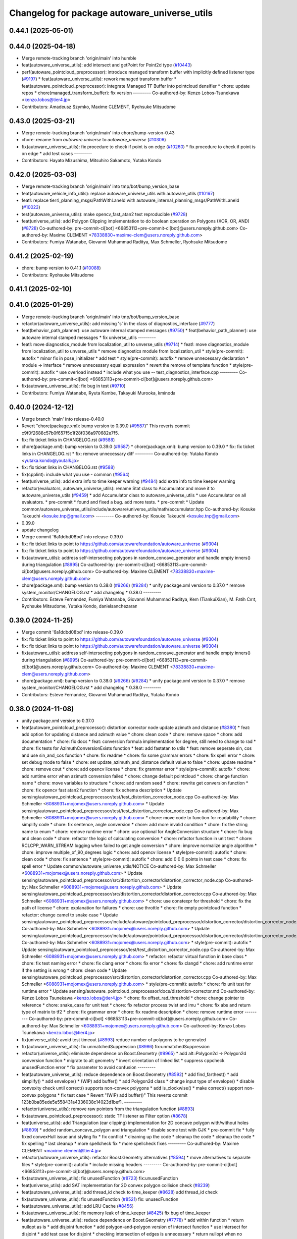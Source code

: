 ^^^^^^^^^^^^^^^^^^^^^^^^^^^^^^^^^^^^^^^^^^^^^
Changelog for package autoware_universe_utils
^^^^^^^^^^^^^^^^^^^^^^^^^^^^^^^^^^^^^^^^^^^^^

0.44.1 (2025-05-01)
-------------------

0.44.0 (2025-04-18)
-------------------
* Merge remote-tracking branch 'origin/main' into humble
* feat(autoware_universe_utils): add intersect and getPoint for Point2d type (`#10443 <https://github.com/autowarefoundation/autoware_universe/issues/10443>`_)
* perf(autoware_pointcloud_preprocessor): introduce managed transform buffer with implicitly defined listener type (`#9197 <https://github.com/autowarefoundation/autoware_universe/issues/9197>`_)
  * feat(autoware_universe_utils): rework managed transform buffer
  * feat(autoware_pointcloud_preprocessor): integrate Managed TF Buffer into pointcloud densifier
  * chore: update repos
  * chore(managed_transform_buffer): fix version
  ---------
  Co-authored-by: Kenzo Lobos-Tsunekawa <kenzo.lobos@tier4.jp>
* Contributors: Amadeusz Szymko, Maxime CLEMENT, Ryohsuke Mitsudome

0.43.0 (2025-03-21)
-------------------
* Merge remote-tracking branch 'origin/main' into chore/bump-version-0.43
* chore: rename from `autoware.universe` to `autoware_universe` (`#10306 <https://github.com/autowarefoundation/autoware_universe/issues/10306>`_)
* fix(autoware_universe_utils): fix procedure to check if point is on edge (`#10260 <https://github.com/autowarefoundation/autoware_universe/issues/10260>`_)
  * fix procedure to check if point is on edge
  * add test cases
  ---------
* Contributors: Hayato Mizushima, Mitsuhiro Sakamoto, Yutaka Kondo

0.42.0 (2025-03-03)
-------------------
* Merge remote-tracking branch 'origin/main' into tmp/bot/bump_version_base
* feat(autoware_vehicle_info_utils): replace autoware_universe_utils with autoware_utils (`#10167 <https://github.com/autowarefoundation/autoware_universe/issues/10167>`_)
* feat!: replace tier4_planning_msgs/PathWithLaneId with autoware_internal_planning_msgs/PathWithLaneId (`#10023 <https://github.com/autowarefoundation/autoware_universe/issues/10023>`_)
* test(autoware_universe_utils): make opencv_fast_atan2 test reproducible (`#9728 <https://github.com/autowarefoundation/autoware_universe/issues/9728>`_)
* feat(universe_utils): add Polygon Clipping implementation to do boolean operation on Polygons (XOR, OR, AND) (`#8728 <https://github.com/autowarefoundation/autoware_universe/issues/8728>`_)
  Co-authored-by: pre-commit-ci[bot] <66853113+pre-commit-ci[bot]@users.noreply.github.com>
  Co-authored-by: Maxime CLEMENT <78338830+maxime-clem@users.noreply.github.com>
* Contributors: Fumiya Watanabe, Giovanni Muhammad Raditya, Max Schmeller, Ryohsuke Mitsudome

0.41.2 (2025-02-19)
-------------------
* chore: bump version to 0.41.1 (`#10088 <https://github.com/autowarefoundation/autoware_universe/issues/10088>`_)
* Contributors: Ryohsuke Mitsudome

0.41.1 (2025-02-10)
-------------------

0.41.0 (2025-01-29)
-------------------
* Merge remote-tracking branch 'origin/main' into tmp/bot/bump_version_base
* refactor(autoware_universe_utils): add missing 's' in the class of diagnostics_interface (`#9777 <https://github.com/autowarefoundation/autoware_universe/issues/9777>`_)
* feat(behavior_path_planner): use autoware internal stamped messages (`#9750 <https://github.com/autowarefoundation/autoware_universe/issues/9750>`_)
  * feat(behavior_path_planner): use autoware internal stamped messages
  * fix universe_utils
  ---------
* feat!: move diagnostics_module from localization_util to unverse_utils (`#9714 <https://github.com/autowarefoundation/autoware_universe/issues/9714>`_)
  * feat!: move diagnostics_module from localization_util to unverse_utils
  * remove diagnostics module from localization_util
  * style(pre-commit): autofix
  * minor fix in pose_initializer
  * add test
  * style(pre-commit): autofix
  * remove unnecessary declaration
  * module -> interface
  * remove unnecessary equal expression
  * revert the remove of template function
  * style(pre-commit): autofix
  * use overload instead
  * include what you use -- test_diagnostics_interface.cpp
  ---------
  Co-authored-by: pre-commit-ci[bot] <66853113+pre-commit-ci[bot]@users.noreply.github.com>
* fix(autoware_universe_utils): fix bug in test (`#9710 <https://github.com/autowarefoundation/autoware_universe/issues/9710>`_)
* Contributors: Fumiya Watanabe, Ryuta Kambe, Takayuki Murooka, kminoda

0.40.0 (2024-12-12)
-------------------
* Merge branch 'main' into release-0.40.0
* Revert "chore(package.xml): bump version to 0.39.0 (`#9587 <https://github.com/autowarefoundation/autoware_universe/issues/9587>`_)"
  This reverts commit c9f0f2688c57b0f657f5c1f28f036a970682e7f5.
* fix: fix ticket links in CHANGELOG.rst (`#9588 <https://github.com/autowarefoundation/autoware_universe/issues/9588>`_)
* chore(package.xml): bump version to 0.39.0 (`#9587 <https://github.com/autowarefoundation/autoware_universe/issues/9587>`_)
  * chore(package.xml): bump version to 0.39.0
  * fix: fix ticket links in CHANGELOG.rst
  * fix: remove unnecessary diff
  ---------
  Co-authored-by: Yutaka Kondo <yutaka.kondo@youtalk.jp>
* fix: fix ticket links in CHANGELOG.rst (`#9588 <https://github.com/autowarefoundation/autoware_universe/issues/9588>`_)
* fix(cpplint): include what you use - common (`#9564 <https://github.com/autowarefoundation/autoware_universe/issues/9564>`_)
* feat(universe_utils): add extra info to time keeper warning (`#9484 <https://github.com/autowarefoundation/autoware_universe/issues/9484>`_)
  add extra info to time keeper warning
* refactor(evaluators, autoware_universe_utils): rename Stat class to Accumulator and move it to autoware_universe_utils (`#9459 <https://github.com/autowarefoundation/autoware_universe/issues/9459>`_)
  * add Accumulator class to autoware_universe_utils
  * use Accumulator on all evaluators.
  * pre-commit
  * found and fixed a bug. add more tests.
  * pre-commit
  * Update common/autoware_universe_utils/include/autoware/universe_utils/math/accumulator.hpp
  Co-authored-by: Kosuke Takeuchi <kosuke.tnp@gmail.com>
  ---------
  Co-authored-by: Kosuke Takeuchi <kosuke.tnp@gmail.com>
* 0.39.0
* update changelog
* Merge commit '6a1ddbd08bd' into release-0.39.0
* fix: fix ticket links to point to https://github.com/autowarefoundation/autoware_universe (`#9304 <https://github.com/autowarefoundation/autoware_universe/issues/9304>`_)
* fix: fix ticket links to point to https://github.com/autowarefoundation/autoware_universe (`#9304 <https://github.com/autowarefoundation/autoware_universe/issues/9304>`_)
* fix(autoware_utils): address self-intersecting polygons in random_concave_generator and handle empty inners() during triangulation (`#8995 <https://github.com/autowarefoundation/autoware_universe/issues/8995>`_)
  Co-authored-by: pre-commit-ci[bot] <66853113+pre-commit-ci[bot]@users.noreply.github.com>
  Co-authored-by: Maxime CLEMENT <78338830+maxime-clem@users.noreply.github.com>
* chore(package.xml): bump version to 0.38.0 (`#9266 <https://github.com/autowarefoundation/autoware_universe/issues/9266>`_) (`#9284 <https://github.com/autowarefoundation/autoware_universe/issues/9284>`_)
  * unify package.xml version to 0.37.0
  * remove system_monitor/CHANGELOG.rst
  * add changelog
  * 0.38.0
  ---------
* Contributors: Esteve Fernandez, Fumiya Watanabe, Giovanni Muhammad Raditya, Kem (TiankuiXian), M. Fatih Cırıt, Ryohsuke Mitsudome, Yutaka Kondo, danielsanchezaran

0.39.0 (2024-11-25)
-------------------
* Merge commit '6a1ddbd08bd' into release-0.39.0
* fix: fix ticket links to point to https://github.com/autowarefoundation/autoware_universe (`#9304 <https://github.com/autowarefoundation/autoware_universe/issues/9304>`_)
* fix: fix ticket links to point to https://github.com/autowarefoundation/autoware_universe (`#9304 <https://github.com/autowarefoundation/autoware_universe/issues/9304>`_)
* fix(autoware_utils): address self-intersecting polygons in random_concave_generator and handle empty inners() during triangulation (`#8995 <https://github.com/autowarefoundation/autoware_universe/issues/8995>`_)
  Co-authored-by: pre-commit-ci[bot] <66853113+pre-commit-ci[bot]@users.noreply.github.com>
  Co-authored-by: Maxime CLEMENT <78338830+maxime-clem@users.noreply.github.com>
* chore(package.xml): bump version to 0.38.0 (`#9266 <https://github.com/autowarefoundation/autoware_universe/issues/9266>`_) (`#9284 <https://github.com/autowarefoundation/autoware_universe/issues/9284>`_)
  * unify package.xml version to 0.37.0
  * remove system_monitor/CHANGELOG.rst
  * add changelog
  * 0.38.0
  ---------
* Contributors: Esteve Fernandez, Giovanni Muhammad Raditya, Yutaka Kondo

0.38.0 (2024-11-08)
-------------------
* unify package.xml version to 0.37.0
* feat(autoware_pointcloud_preprocessor): distortion corrector node update azimuth and distance (`#8380 <https://github.com/autowarefoundation/autoware_universe/issues/8380>`_)
  * feat: add option for updating distance and azimuth value
  * chore: clean code
  * chore: remove space
  * chore: add documentation
  * chore: fix docs
  * feat: conversion formula implementation for degree, still need to change to rad
  * chore: fix tests for AzimuthConversionExists function
  * feat: add fastatan to utils
  * feat: remove seperate sin, cos and use sin_and_cos function
  * chore: fix readme
  * chore: fix some grammar errors
  * chore: fix spell error
  * chore: set debug mode to false
  * chore: set update_azimuth_and_distance default value to false
  * chore: update readme
  * chore: remove cout
  * chore: add opencv license
  * chore: fix grammar error
  * style(pre-commit): autofix
  * chore: add runtime error when azimuth conversion failed
  * chore: change default pointcloud
  * chore: change function name
  * chore: move variables to structure
  * chore: add random seed
  * chore: rewrite get conversion function
  * chore: fix opencv fast atan2 function
  * chore: fix schema description
  * Update sensing/autoware_pointcloud_preprocessor/test/test_distortion_corrector_node.cpp
  Co-authored-by: Max Schmeller <6088931+mojomex@users.noreply.github.com>
  * Update sensing/autoware_pointcloud_preprocessor/test/test_distortion_corrector_node.cpp
  Co-authored-by: Max Schmeller <6088931+mojomex@users.noreply.github.com>
  * chore: move code to function for readability
  * chore: simplify code
  * chore: fix sentence, angle conversion
  * chore: add more invalid condition
  * chore: fix the string name to enum
  * chore: remove runtime error
  * chore: use optional for AngleConversion structure
  * chore: fix bug and clean code
  * chore: refactor the logic of calculating conversion
  * chore: refactor function in unit test
  * chore: RCLCPP_WARN_STREAM logging when failed to get angle conversion
  * chore: improve normalize angle algorithm
  * chore: improve multiple_of_90_degrees logic
  * chore: add opencv license
  * style(pre-commit): autofix
  * chore: clean code
  * chore: fix sentence
  * style(pre-commit): autofix
  * chore: add 0 0 0 points in test case
  * chore: fix spell error
  * Update common/autoware_universe_utils/NOTICE
  Co-authored-by: Max Schmeller <6088931+mojomex@users.noreply.github.com>
  * Update sensing/autoware_pointcloud_preprocessor/src/distortion_corrector/distortion_corrector_node.cpp
  Co-authored-by: Max Schmeller <6088931+mojomex@users.noreply.github.com>
  * Update sensing/autoware_pointcloud_preprocessor/src/distortion_corrector/distortion_corrector.cpp
  Co-authored-by: Max Schmeller <6088931+mojomex@users.noreply.github.com>
  * chore: use constexpr for threshold
  * chore: fix the path of license
  * chore: explanation for failures
  * chore: use throttle
  * chore: fix empty pointcloud function
  * refactor: change camel to snake case
  * Update sensing/autoware_pointcloud_preprocessor/include/autoware/pointcloud_preprocessor/distortion_corrector/distortion_corrector_node.hpp
  Co-authored-by: Max Schmeller <6088931+mojomex@users.noreply.github.com>
  * Update sensing/autoware_pointcloud_preprocessor/include/autoware/pointcloud_preprocessor/distortion_corrector/distortion_corrector_node.hpp
  Co-authored-by: Max Schmeller <6088931+mojomex@users.noreply.github.com>
  * style(pre-commit): autofix
  * Update sensing/autoware_pointcloud_preprocessor/test/test_distortion_corrector_node.cpp
  Co-authored-by: Max Schmeller <6088931+mojomex@users.noreply.github.com>
  * refactor: refactor virtual function in base class
  * chore: fix test naming error
  * chore: fix clang error
  * chore: fix error
  * chore: fix clangd
  * chore: add runtime error if the setting is wrong
  * chore: clean code
  * Update sensing/autoware_pointcloud_preprocessor/src/distortion_corrector/distortion_corrector.cpp
  Co-authored-by: Max Schmeller <6088931+mojomex@users.noreply.github.com>
  * style(pre-commit): autofix
  * chore: fix unit test for runtime error
  * Update sensing/autoware_pointcloud_preprocessor/docs/distortion-corrector.md
  Co-authored-by: Kenzo Lobos Tsunekawa <kenzo.lobos@tier4.jp>
  * chore: fix offset_rad_threshold
  * chore: change pointer to reference
  * chore: snake_case for unit test
  * chore: fix refactor process twist and imu
  * chore: fix abs and return type of matrix to tf2
  * chore: fix grammar error
  * chore: fix readme description
  * chore: remove runtime error
  ---------
  Co-authored-by: pre-commit-ci[bot] <66853113+pre-commit-ci[bot]@users.noreply.github.com>
  Co-authored-by: Max Schmeller <6088931+mojomex@users.noreply.github.com>
  Co-authored-by: Kenzo Lobos Tsunekawa <kenzo.lobos@tier4.jp>
* fix(universe_utils): avoid test timeout (`#8993 <https://github.com/autowarefoundation/autoware_universe/issues/8993>`_)
  reduce number of polygons to be generated
* fix(autoware_universe_utils): fix unmatchedSuppression (`#8986 <https://github.com/autowarefoundation/autoware_universe/issues/8986>`_)
  fix:unmatchedSuppression
* refactor(universe_utils): eliminate dependence on Boost.Geometry (`#8965 <https://github.com/autowarefoundation/autoware_universe/issues/8965>`_)
  * add alt::Polygon2d -> Polygon2d conversion function
  * migrate to alt geometry
  * invert orientation of linked list
  * suppress cppcheck unusedFunction error
  * fix parameter to avoid confusion
  ---------
* feat(autoware_universe_utils): reduce dependence on Boost.Geometry (`#8592 <https://github.com/autowarefoundation/autoware_universe/issues/8592>`_)
  * add find_farthest()
  * add simplify()
  * add envelope()
  * (WIP) add buffer()
  * add Polygon2d class
  * change input type of envelope()
  * disable convexity check until correct() supports non-convex polygons
  * add is_clockwise()
  * make correct() support non-convex polygons
  * fix test case
  * Revert "(WIP) add buffer()"
  This reverts commit 123b0ba85ede5e558431a4336038c14023d1bef1.
  ---------
* refactor(universe_utils): remove raw pointers from the triangulation function (`#8893 <https://github.com/autowarefoundation/autoware_universe/issues/8893>`_)
* fix(autoware_pointcloud_preprocessor): static TF listener as Filter option (`#8678 <https://github.com/autowarefoundation/autoware_universe/issues/8678>`_)
* feat(universe_utils): add Triangulation (ear clipping) implementation for 2D concave polygon with/without holes (`#8609 <https://github.com/autowarefoundation/autoware_universe/issues/8609>`_)
  * added random_concave_polygon and triangulation
  * disable some test with GJK
  * pre-commit fix
  * fully fixed convexHull issue and  styling fix
  * fix conflict
  * cleaning up the code
  * cleanup the code
  * cleanup the code
  * fix spelling
  * last cleanup
  * more spellcheck fix
  * more spellcheck fixes
  ---------
  Co-authored-by: Maxime CLEMENT <maxime.clement@tier4.jp>
* refactor(autoware_universe_utils): refactor Boost.Geometry alternatives (`#8594 <https://github.com/autowarefoundation/autoware_universe/issues/8594>`_)
  * move alternatives to separate files
  * style(pre-commit): autofix
  * include missing headers
  ---------
  Co-authored-by: pre-commit-ci[bot] <66853113+pre-commit-ci[bot]@users.noreply.github.com>
* fix(autoware_universe_utils): fix unusedFunction (`#8723 <https://github.com/autowarefoundation/autoware_universe/issues/8723>`_)
  fix:unusedFunction
* feat(universe_utils): add SAT implementation for 2D convex polygon collision check (`#8239 <https://github.com/autowarefoundation/autoware_universe/issues/8239>`_)
* feat(autoware_universe_utils): add thread_id check to time_keeper (`#8628 <https://github.com/autowarefoundation/autoware_universe/issues/8628>`_)
  add thread_id check
* fix(autoware_universe_utils): fix unusedFunction (`#8521 <https://github.com/autowarefoundation/autoware_universe/issues/8521>`_)
  fix: unusedFunction
* feat(autoware_universe_utils): add LRU Cache (`#8456 <https://github.com/autowarefoundation/autoware_universe/issues/8456>`_)
* fix(autoware_universe_utils): fix memory leak of time_keeper (`#8425 <https://github.com/autowarefoundation/autoware_universe/issues/8425>`_)
  fix bug of time_keeper
* feat(autoware_universe_utils): reduce dependence on Boost.Geometry (`#7778 <https://github.com/autowarefoundation/autoware_universe/issues/7778>`_)
  * add within function
  * return nullopt as is
  * add disjoint function
  * add polygon-and-polygon version of intersect function
  * use intersect for disjoint
  * add test case for disjoint
  * checking intersection of edges is unnecessary
  * return nullopt when no intersection point found
  * add distance function
  * add coveredBy function
  * add point-polygon variant of distance function
  * add isAbove function
  * add divideBySegment function
  * add convexHull function
  * add correct function
  * add area function
  * change point type to tf2::Vector3
  * simplify correct function
  * push geometry types to namespace
  * match the behavior of Boost.Geometry
  * add test cases for benchmarking
  * add headers for convex_hull()
  * remove polygon-polygon intersect & disjoint function
  * add intersects function
  * add touches function
  * add disjoint function
  * minor fix
  * change name Polygon to CvxPolygon
  * change name CvxPolygon to ConvexPolygon
  * rename intersect function and restore the original
  * change function names to snake_case
  * early return
  * change point type from tf2::Vector3 to custom struct
  * style(pre-commit): autofix
  * use alt::Vector2d to represent point
  * convert from boost before time measurement
  * add header for std::move
  * avoid using long
  * convert from boost before time measurement
  * add point-segment variant of touches function
  * improve performance of point-polygon touches()
  * improve performance of area()
  * add note for class naming
  * improve performance of covered_by()
  * simplify within()
  * improve performance of covered_by()
  * improve performance of within()
  * use operator[] instead of at()
  * print point when covered_by() test failed
  * avoid using hypot()
  * improve performace of convex_hull()
  * remove divide_by_segment() function
  * fix test cases
  * improve performance of touches()
  * add test case for touches()
  * improve performance of touches()
  * change type alias PointList to Points2d
  * add & fix vector size assertions
  * define epsilon respectively
  ---------
  Co-authored-by: pre-commit-ci[bot] <66853113+pre-commit-ci[bot]@users.noreply.github.com>
  Co-authored-by: Satoshi OTA <44889564+satoshi-ota@users.noreply.github.com>
* fix(autoware_universe_utils): fix constParameterReference (`#8145 <https://github.com/autowarefoundation/autoware_universe/issues/8145>`_)
  * fix:constParameterReference
  * fix:clang format
  * fix:constParameterReference
  * fix:clang format
  ---------
* perf(autoware_pointcloud_preprocessor): lazy & managed TF listeners (`#8174 <https://github.com/autowarefoundation/autoware_universe/issues/8174>`_)
  * perf(autoware_pointcloud_preprocessor): lazy & managed TF listeners
  * fix(autoware_pointcloud_preprocessor): param names & reverse frames transform logic
  * fix(autoware_ground_segmentation): add missing TF listener
  * feat(autoware_ground_segmentation): change to static TF buffer
  * refactor(autoware_pointcloud_preprocessor): move StaticTransformListener to universe utils
  * perf(autoware_universe_utils): skip redundant transform
  * fix(autoware_universe_utils): change checks order
  * doc(autoware_universe_utils): add docstring
  ---------
* refactor(autoware_universe_utils): changed the API to be more intuitive and added documentation (`#7443 <https://github.com/autowarefoundation/autoware_universe/issues/7443>`_)
  * refactor(tier4_autoware_utils): Changed the API to be more intuitive and added documentation.
  * use raw shared ptr in PollingPolicy::NEWEST
  * update
  * fix
  * Update evaluator/autoware_control_evaluator/include/autoware/control_evaluator/control_evaluator_node.hpp
  Co-authored-by: danielsanchezaran <daniel.sanchez@tier4.jp>
  ---------
  Co-authored-by: danielsanchezaran <daniel.sanchez@tier4.jp>
* feat(universe_utils): add GJK implementation for 2D convex polygon collision check (`#7853 <https://github.com/autowarefoundation/autoware_universe/issues/7853>`_)
* feat(autoware_universe_utils): add comment function to time_keeper (`#7991 <https://github.com/autowarefoundation/autoware_universe/issues/7991>`_)
  * update readme
  * refactoring
  * remove string reporter
  * fix readme.md
  * feat(autoware_universe_utils): add comment function to time_keeper
  * remove comment from scoped time track
  * modify readme
  ---------
* chore(autoware_universe_utils): update document (`#7907 <https://github.com/autowarefoundation/autoware_universe/issues/7907>`_)
  * update readme
  * refactoring
  * remove string reporter
  * fix readme.md
  * change node name of example
  * update readme
  ---------
* fix(autoware_universe_utils): fix constParameterReference (`#7882 <https://github.com/autowarefoundation/autoware_universe/issues/7882>`_)
  * fix: constParameterReference
  * fix: constParameterReference
  ---------
* feat(autoware_universe_utils): add TimeKeeper to track function's processing time (`#7754 <https://github.com/autowarefoundation/autoware_universe/issues/7754>`_)
* refactor(universe_utils/motion_utils)!: add autoware namespace (`#7594 <https://github.com/autowarefoundation/autoware_universe/issues/7594>`_)
* feat(autoware_universe_utils)!: rename from tier4_autoware_utils (`#7538 <https://github.com/autowarefoundation/autoware_universe/issues/7538>`_)
  Co-authored-by: kosuke55 <kosuke.tnp@gmail.com>
* Contributors: Amadeusz Szymko, Giovanni Muhammad Raditya, Kosuke Takeuchi, Maxime CLEMENT, Mitsuhiro Sakamoto, Nagi70, Takayuki Murooka, Yi-Hsiang Fang (Vivid), Yukinari Hisaki, Yutaka Kondo, kobayu858

0.26.0 (2024-04-03)
-------------------
